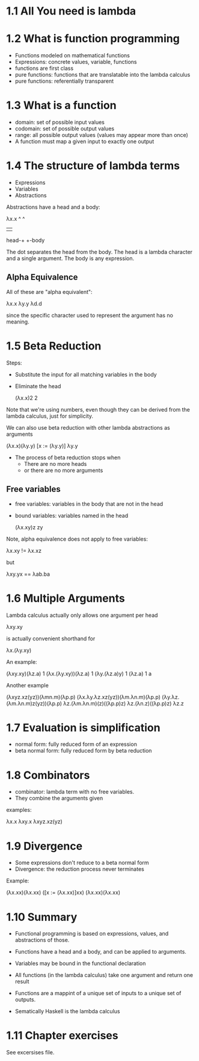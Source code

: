 * 1.1 All You need is lambda

* 1.2 What is function programming

- Functions modeled on mathematical functions
- Expressions: concrete values, variable, functions
- functions are first class
- pure functions: functions that are translatable into the lambda calculus
- pure functions: referentially transparent

* 1.3 What is a function

- domain: set of possible input values
- codomain: set of possible output values
- range: all possible output values (values may appear more than once)
- A function must map a given input to exactly one output

* 1.4 The structure of lambda terms

- Expressions
- Variables
- Abstractions


Abstractions have a head and a body:

        λx.x
        ^  ^
        |  |
   head-+  +-body

The dot separates the head from the body. The head is a lambda
character and a single argument. The body is any expression.

** Alpha Equivalence

All of these are "alpha equivalent":

λx.x
λy.y
λd.d

since the specific character used to represent the argument has no
meaning.

* 1.5 Beta Reduction

Steps:
- Substitute the input for all matching variables in the body
- Eliminate the head

     (λx.x)2
     2

Note that we're using numbers, even though they can be derived from
the lambda calculus, just for simplicity.

We can also use beta reduction with other lambda abstractions as arguments

    (λx.x)(λy.y)
    [x := (λy.y)]
    λy.y

- The process of beta reduction stops when
  - There are no more heads
  - or there are no more arguments

** Free variables

- free variables: variables in the body that are not in the head
- bound variables: variables named in the head

    (λx.xy)z
    zy


Note, alpha equivalence does not apply to free variables:

λx.xy != λx.xz

but

λxy.yx == λab.ba


* 1.6 Multiple Arguments

Lambda calculus actually only allows one argument per head

    λxy.xy

is actually convenient shorthand for

    λx.(λy.xy)


An example:

    (λxy.xy)(λz.a) 1
    (λx.(λy.xy))(λz.a) 1
    (λy.(λz.a)y) 1
    (λz.a) 1
    a


Another example

    (λxyz.xz(yz))(λmn.m)(λp.p)
    (λx.λy.λz.xz(yz))(λm.λn.m)(λp.p)
    (λy.λz.(λm.λn.m)z(yz))(λp.p)
    λz.(λm.λn.m)(z)((λp.p)z)
    λz.(λn.z)((λp.p)z)
    λz.z


* 1.7 Evaluation is simplification

- normal form: fully reduced form of an expression
- beta normal form: fully reduced form by beta reduction

* 1.8 Combinators

- combinator: lambda term with no free variables.
- They combine the arguments given

examples:

    λx.x
    λxy.x
    λxyz.xz(yz)


* 1.9 Divergence

- Some expressions don't reduce to a beta normal form
- Divergence: the reduction process never terminates

Example:

    (λx.xx)(λx.xx)
    ([x := (λx.xx)]xx)
    (λx.xx)(λx.xx)


* 1.10 Summary

- Functional programming is based on expressions, values, and
  abstractions of those.
- Functions have a head and a body, and can be applied to arguments.
- Variables may be bound in the functional declaration
- All functions (in the lambda calculus) take one argument and return
  one result
- Functions are a mappint of a unique set of inputs to a unique set of
  outputs.

- Sematically Haskell is the lambda calculus

* 1.11 Chapter exercises

See excersises file.
